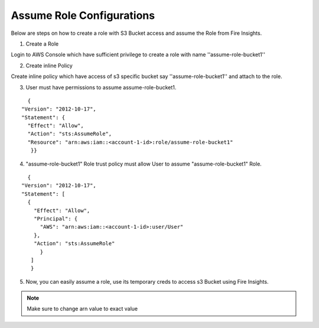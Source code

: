 Assume Role Configurations
=======

Below are steps on how to create a role with S3 Bucket access and assume the Role from Fire Insights.

1. Create a Role

Login to AWS Console which have sufficient privilege to create a role with name ''assume-role-bucket1''

2. Create inline Policy

Create inline policy which have access of s3 specific bucket say ''assume-role-bucket1'' and attach to the role.

3. User must have permissions to assume assume-role-bucket1.

::

    {
  "Version": "2012-10-17",
  "Statement": {
    "Effect": "Allow",
    "Action": "sts:AssumeRole",
    "Resource": "arn:aws:iam::<account-1-id>:role/assume-role-bucket1"
     }}

4. "assume-role-bucket1" Role trust policy must allow User to assume "assume-role-bucket1" Role.

::

    {
  "Version": "2012-10-17",
  "Statement": [
    {
      "Effect": "Allow",
      "Principal": {
        "AWS": "arn:aws:iam::<account-1-id>:user/User"
      },
      "Action": "sts:AssumeRole"
        }
     ]
     }

5. Now, you can easily assume a role, use its temporary creds to access s3 Bucket using Fire Insights.


.. note:: Make sure to change arn value to exact value
